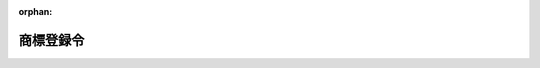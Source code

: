 .. _335CO0000000042_20240101_505CO0000000338:

:orphan:

==========
商標登録令
==========

.. raw:: html
    
    
    <main id="contentsLaw" class="active">
    <div id="innerDocument" class="active">
    
    
    
    
    <div style="margin-bottom: 12px;">
    <div id="lawTitleNo" style="font-size: 1.067rem; font-weight: bold;" class="_shokanBoxParent">昭和三十五年政令第四十二号<div class="_shokanBox"></div>
    <div class="_inyoBox" id="_inyo_"></div>
    </div>
    <div id="lawTitle" style="margin-left: 3rem; font-size: 1.5rem; font-weight: bold; line-height: 1.25em;" class="_shokanBoxParent">
    <span data-xpath="">商標登録令</span><div class="_shokanBox" id="_shokan_"><div class="_shokanBtnIcons"></div></div>
    <div class="_inyoBox" id="_inyo_"></div>
    </div>
    </div><section id="EnactStatement" class="active EnactStatement"><div class="_div_EnactStatement _shokanBoxParent" style="text-indent: 1em;">
    <span data-xpath="">内閣は、商標法（昭和三十四年法律第百二十七号）第七十一条第二項の規定に基づき、この政令を制定する。</span><div class="_shokanBox" id="_shokan_"><div class="_shokanBtnIcons"></div></div>
    <div class="_inyoBox" id="_inyo_"></div>
    </div></section><section id="TOC" class="active TOC"><div class="_div_TOCLabel _shokanBoxParent">
    <span data-xpath="">目次</span><div class="_shokanBox" id="_shokan_"><div class="_shokanBtnIcons"></div></div>
    <div class="_inyoBox" id="_inyo_"></div>
    </div>
    <div class="_div_TOCChapter _shokanBoxParent" style="margin-left: 1em;">
    <div class="TOCChapterTitle xpathTarget xpath：／Law［1］／LawBody［1］／TOC［1］／TOCChapter［1］／ChapterTitle［1］">第一章　総則<span data-xpath="">（第一条―第二条）</span>
    </div>
    <div class="_shokanBox"><div class="_inyoBox"></div></div>
    </div>
    <div class="_div_TOCChapter _shokanBoxParent" style="margin-left: 1em;">
    <div class="TOCChapterTitle xpathTarget xpath：／Law［1］／LawBody［1］／TOC［1］／TOCChapter［2］／ChapterTitle［1］">第二章　商標原簿及び閉鎖商標原簿<span data-xpath="">（第三条―第六条）</span>
    </div>
    <div class="_shokanBox"><div class="_inyoBox"></div></div>
    </div>
    <div class="_div_TOCChapter _shokanBoxParent" style="margin-left: 1em;">
    <div class="TOCChapterTitle xpathTarget xpath：／Law［1］／LawBody［1］／TOC［1］／TOCChapter［3］／ChapterTitle［1］">第三章　登録の手続<span data-xpath="">（第七条―第十条）</span>
    </div>
    <div class="_shokanBox"><div class="_inyoBox"></div></div>
    </div>
    <div class="_div_TOCSupplProvision _shokanBoxParent" style="margin-left: 1em;">
    <span data-xpath="">附則</span><div class="_shokanBox" id="_shokan_"><div class="_shokanBtnIcons"></div></div>
    <div class="_inyoBox" id="_inyo_"></div>
    </div></section><section id="MainProvision" class="active MainProvision"><section id="" class="active Chapter"><div style="margin-left: 3em; font-weight: bold;" class="ChapterTitle _div_ChapterTitle _shokanBoxParent">
    <div class="ChapterTitle">第一章　総則</div>
    <div class="_shokanBox" id="_shokan_"><div class="_shokanBtnIcons"></div></div>
    <div class="_inyoBox" id="_inyo_"></div>
    </div></section><section id="" class="active Article"><div style="margin-left: 1em; font-weight: bold;" class="_div_ArticleCaption _shokanBoxParent">
    <span data-xpath="">（登録事項）</span><div class="_shokanBox" id="_shokan_"><div class="_shokanBtnIcons"></div></div>
    <div class="_inyoBox" id="_inyo_"></div>
    </div>
    <div style="margin-left: 1em; text-indent: -1em;" id="" class="_div_ArticleTitle _shokanBoxParent">
    <span style="font-weight: bold;">第一条</span>　<span data-xpath="">商標に関する登録は、商標法第七十一条第一項各号（同法第六十八条の二十七第一項において読み替えて適用する場合を含む。）に掲げる事項及び同法附則第二十六条第一項（同法附則第二十三条において準用する場合を含む。）に規定する事項のほか、次に掲げる事項についてする。</span><div class="_shokanBox" id="_shokan_"><div class="_shokanBtnIcons"></div></div>
    <div class="_inyoBox" id="_inyo_"></div>
    </div>
    <div id="" style="margin-left: 2em; text-indent: -1em;" class="_div_ItemSentence _shokanBoxParent">
    <span style="font-weight: bold;">一</span>　<span data-xpath="">登録異議の申立てについての確定した決定</span><div class="_shokanBox" id="_shokan_"><div class="_shokanBtnIcons"></div></div>
    <div class="_inyoBox" id="_inyo_"></div>
    </div>
    <div id="" style="margin-left: 2em; text-indent: -1em;" class="_div_ItemSentence _shokanBoxParent">
    <span style="font-weight: bold;">二</span>　<span data-xpath="">商標法第四十六条第一項（同法第六十八条第四項において準用する場合を含む。）、第五十条第一項、第五十一条第一項、第五十二条の二第一項、第五十三条第一項、第五十三条の二（同法第六十八条第四項において準用する場合を含む。）若しくは附則第十四条第一項（同法附則第二十三条において準用する場合を含む。）又は商標法等の一部を改正する法律（平成八年法律第六十八号。以下「平成八年改正法」という。）附則第十七条第一項の審判の確定審決</span><div class="_shokanBox" id="_shokan_"><div class="_shokanBtnIcons"></div></div>
    <div class="_inyoBox" id="_inyo_"></div>
    </div>
    <div id="" style="margin-left: 2em; text-indent: -1em;" class="_div_ItemSentence _shokanBoxParent">
    <span style="font-weight: bold;">三</span>　<span data-xpath="">再審の確定した決定又は確定審決</span><div class="_shokanBox" id="_shokan_"><div class="_shokanBtnIcons"></div></div>
    <div class="_inyoBox" id="_inyo_"></div>
    </div>
    <div style="margin-left: 1em; text-indent: -1em;" class="_div_ParagraphSentence _shokanBoxParent">
    <span style="font-weight: bold;">２</span>　<span data-xpath="">商標法第六十八条の二十第二項に規定する国際登録に基づく商標権（以下「国際登録に基づく商標権」という。）に関する登録は、前項に規定する事項のほか、国際登録に基づく商標権に係る同法第六十八条の九第一項に規定する国際登録簿（以下「国際登録簿」という。）に登録された事項についてする。</span><div class="_shokanBox" id="_shokan_"><div class="_shokanBtnIcons"></div></div>
    <div class="_inyoBox" id="_inyo_"></div>
    </div></section><section id="" class="active Article"><div style="margin-left: 1em; font-weight: bold;" class="_div_ArticleCaption _shokanBoxParent">
    <span data-xpath="">（予告登録）</span><div class="_shokanBox" id="_shokan_"><div class="_shokanBtnIcons"></div></div>
    <div class="_inyoBox" id="_inyo_"></div>
    </div>
    <div style="margin-left: 1em; text-indent: -1em;" id="" class="_div_ArticleTitle _shokanBoxParent">
    <span style="font-weight: bold;">第一条の二</span>　<span data-xpath="">予告登録は、次に掲げる場合にするものとする。</span><div class="_shokanBox" id="_shokan_"><div class="_shokanBtnIcons"></div></div>
    <div class="_inyoBox" id="_inyo_"></div>
    </div>
    <div id="" style="margin-left: 2em; text-indent: -1em;" class="_div_ItemSentence _shokanBoxParent">
    <span style="font-weight: bold;">一</span>　<span data-xpath="">登録又は商標法第六十八条の二第一項に規定する国際登録（以下この号において「登録等」という。）の原因の無効又は取消しによる登録等の抹消又は回復の訴えが提起されたとき。</span><span data-xpath="">ただし、登録等の原因の無効又は取消しをもつて善意の第三者に対抗することができる場合に限る。</span><div class="_shokanBox" id="_shokan_"><div class="_shokanBtnIcons"></div></div>
    <div class="_inyoBox" id="_inyo_"></div>
    </div>
    <div id="" style="margin-left: 2em; text-indent: -1em;" class="_div_ItemSentence _shokanBoxParent">
    <span style="font-weight: bold;">二</span>　<span data-xpath="">登録異議の申立てがあつたとき。</span><div class="_shokanBox" id="_shokan_"><div class="_shokanBtnIcons"></div></div>
    <div class="_inyoBox" id="_inyo_"></div>
    </div>
    <div id="" style="margin-left: 2em; text-indent: -1em;" class="_div_ItemSentence _shokanBoxParent">
    <span style="font-weight: bold;">三</span>　<span data-xpath="">商標法第四十六条第一項（同法第六十八条第四項において準用する場合を含む。）、第五十条第一項、第五十一条第一項、第五十二条の二第一項、第五十三条第一項、第五十三条の二（同法第六十八条第四項において準用する場合を含む。）若しくは附則第十四条第一項（同法附則第二十三条において準用する場合を含む。）又は平成八年改正法附則第十七条第一項の審判の請求があつたとき。</span><div class="_shokanBox" id="_shokan_"><div class="_shokanBtnIcons"></div></div>
    <div class="_inyoBox" id="_inyo_"></div>
    </div>
    <div id="" style="margin-left: 2em; text-indent: -1em;" class="_div_ItemSentence _shokanBoxParent">
    <span style="font-weight: bold;">四</span>　<span data-xpath="">再審の請求があつたとき。</span><div class="_shokanBox" id="_shokan_"><div class="_shokanBtnIcons"></div></div>
    <div class="_inyoBox" id="_inyo_"></div>
    </div></section><section id="" class="active Article"><div style="margin-left: 1em; font-weight: bold;" class="_div_ArticleCaption _shokanBoxParent">
    <span data-xpath="">（特許登録令の準用）</span><div class="_shokanBox" id="_shokan_"><div class="_shokanBtnIcons"></div></div>
    <div class="_inyoBox" id="_inyo_"></div>
    </div>
    <div style="margin-left: 1em; text-indent: -1em;" id="" class="_div_ArticleTitle _shokanBoxParent">
    <span style="font-weight: bold;">第二条</span>　<span data-xpath="">特許登録令（昭和三十五年政令第三十九号）第二条（第三号を除く。）、第四条（第二号を除く。）及び第五条から第八条の二まで（仮登録等）の規定は、商標に関する登録に準用する。</span><span data-xpath="">この場合において、同令第二条第二号中「若しくは専用実施権」とあるのは「、専用使用権若しくは通常使用権」と、同令第四条第三号中「第四十一条第一項」とあるのは「商標登録令第十条において準用する特許登録令第四十一条第一項」と、「及び仮専用実施権に係る特許出願に係る特許を受ける権利を有する者の表示の更正を除く」とあるのは「を除く」と、同令第五条第一号中「特許権」とあるのは「商標権及び防護標章登録に基づく権利」と、同条第二号中「、仮専用実施権に係る特許出願に係る特許を受ける権利を有する者の表示の更正及び第四十一条第一項」とあるのは「及び商標登録令第十条において準用する特許登録令第四十一条第一項」と読み替えるものとする。</span><div class="_shokanBox" id="_shokan_"><div class="_shokanBtnIcons"></div></div>
    <div class="_inyoBox" id="_inyo_"></div>
    </div></section><section id="" class="active Chapter"><div style="margin-left: 3em; font-weight: bold;" class="ChapterTitle followingChapter _div_ChapterTitle _shokanBoxParent">
    <div class="ChapterTitle">第二章　商標原簿及び閉鎖商標原簿</div>
    <div class="_shokanBox" id="_shokan_"><div class="_shokanBtnIcons"></div></div>
    <div class="_inyoBox" id="_inyo_"></div>
    </div></section><section id="" class="active Article"><div style="margin-left: 1em; font-weight: bold;" class="_div_ArticleCaption _shokanBoxParent">
    <span data-xpath="">（商標原簿の範囲）</span><div class="_shokanBox" id="_shokan_"><div class="_shokanBtnIcons"></div></div>
    <div class="_inyoBox" id="_inyo_"></div>
    </div>
    <div style="margin-left: 1em; text-indent: -1em;" id="" class="_div_ArticleTitle _shokanBoxParent">
    <span style="font-weight: bold;">第三条</span>　<span data-xpath="">商標原簿は、商標登録原簿、商標関係拒絶審決再審請求原簿及び商標信託原簿とする。</span><div class="_shokanBox" id="_shokan_"><div class="_shokanBtnIcons"></div></div>
    <div class="_inyoBox" id="_inyo_"></div>
    </div>
    <div style="margin-left: 1em; text-indent: -1em;" class="_div_ParagraphSentence _shokanBoxParent">
    <span style="font-weight: bold;">２</span>　<span data-xpath="">商標権（国際登録に基づく商標権を除く。）について、次の各号に掲げる場合に応じ、当該各号に定めるものは、次条第一項の規定の適用を除き、商標登録原簿の一部とみなす。</span><div class="_shokanBox" id="_shokan_"><div class="_shokanBtnIcons"></div></div>
    <div class="_inyoBox" id="_inyo_"></div>
    </div>
    <div id="" style="margin-left: 2em; text-indent: -1em;" class="_div_ItemSentence _shokanBoxParent">
    <span style="font-weight: bold;">一</span>　<span data-xpath="">商標法第五条第三項の規定により商標登録を受けた場合</span>　<span data-xpath="">同項に規定する標準文字により現した商標</span><div class="_shokanBox" id="_shokan_"><div class="_shokanBtnIcons"></div></div>
    <div class="_inyoBox" id="_inyo_"></div>
    </div>
    <div id="" style="margin-left: 2em; text-indent: -1em;" class="_div_ItemSentence _shokanBoxParent">
    <span style="font-weight: bold;">二</span>　<span data-xpath="">商標法第五条第四項の規定により商標登録を受けた場合</span>　<span data-xpath="">願書に記載した商標並びに同項の記載及び物件</span><div class="_shokanBox" id="_shokan_"><div class="_shokanBtnIcons"></div></div>
    <div class="_inyoBox" id="_inyo_"></div>
    </div>
    <div id="" style="margin-left: 2em; text-indent: -1em;" class="_div_ItemSentence _shokanBoxParent">
    <span style="font-weight: bold;">三</span>　<span data-xpath="">工業所有権に関する手続等の特例に関する法律（平成二年法律第三十号。以下この条において「特例法」という。）の規定により商標登録を受けた商標が特例法第三条第二項に規定するファイルに記録されている場合（商標法第五条第四項の記載が記録されている場合を含む。）</span>　<span data-xpath="">当該ファイルの記録</span><div class="_shokanBox" id="_shokan_"><div class="_shokanBtnIcons"></div></div>
    <div class="_inyoBox" id="_inyo_"></div>
    </div>
    <div id="" style="margin-left: 2em; text-indent: -1em;" class="_div_ItemSentence _shokanBoxParent">
    <span style="font-weight: bold;">四</span>　<span data-xpath="">前三号に掲げる場合以外の場合</span>　<span data-xpath="">願書に記載した商標</span><div class="_shokanBox" id="_shokan_"><div class="_shokanBtnIcons"></div></div>
    <div class="_inyoBox" id="_inyo_"></div>
    </div>
    <div style="margin-left: 1em; text-indent: -1em;" class="_div_ParagraphSentence _shokanBoxParent">
    <span style="font-weight: bold;">３</span>　<span data-xpath="">国際登録に基づく商標権について、商標法第五条第四項の規定により同項の物件を願書に添付して商標登録を受けた場合には、同項の物件は、次条第一項の規定の適用を除き、商標登録原簿の一部とみなす。</span><div class="_shokanBox" id="_shokan_"><div class="_shokanBtnIcons"></div></div>
    <div class="_inyoBox" id="_inyo_"></div>
    </div>
    <div style="margin-left: 1em; text-indent: -1em;" class="_div_ParagraphSentence _shokanBoxParent">
    <span style="font-weight: bold;">４</span>　<span data-xpath="">登録異議の申立てについての決定、審判の審決又は再審の決定若しくは審決の原本により、第一条第一項各号に掲げる事項について、商標登録原簿又は商標関係拒絶審決再審請求原簿にその決定又は審決の要旨の登録をしたときは、その原本（特例法の規定により決定又は審決の内容が特例法第三条第二項に規定するファイルに記録されている場合にあつては、当該ファイルの記録）は、次条第一項の規定の適用を除き、商標登録原簿又は商標関係拒絶審決再審請求原簿の一部とみなす。</span><div class="_shokanBox" id="_shokan_"><div class="_shokanBtnIcons"></div></div>
    <div class="_inyoBox" id="_inyo_"></div>
    </div></section><section id="" class="active Article"><div style="margin-left: 1em; font-weight: bold;" class="_div_ArticleCaption _shokanBoxParent">
    <span data-xpath="">（商標原簿の調製等）</span><div class="_shokanBox" id="_shokan_"><div class="_shokanBtnIcons"></div></div>
    <div class="_inyoBox" id="_inyo_"></div>
    </div>
    <div style="margin-left: 1em; text-indent: -1em;" id="" class="_div_ArticleTitle _shokanBoxParent">
    <span style="font-weight: bold;">第四条</span>　<span data-xpath="">商標登録原簿は、磁気テープをもつて調製し、その調製の方法は、経済産業省令で定める。</span><div class="_shokanBox" id="_shokan_"><div class="_shokanBtnIcons"></div></div>
    <div class="_inyoBox" id="_inyo_"></div>
    </div>
    <div style="margin-left: 1em; text-indent: -1em;" class="_div_ParagraphSentence _shokanBoxParent">
    <span style="font-weight: bold;">２</span>　<span data-xpath="">商標関係拒絶審決再審請求原簿及び商標信託原簿は、帳簿をもつて調製し、その様式及び記載の方法は、経済産業省令で定める。</span><div class="_shokanBox" id="_shokan_"><div class="_shokanBtnIcons"></div></div>
    <div class="_inyoBox" id="_inyo_"></div>
    </div>
    <div style="margin-left: 1em; text-indent: -1em;" class="_div_ParagraphSentence _shokanBoxParent">
    <span style="font-weight: bold;">３</span>　<span data-xpath="">商標原簿の附属書類の種類は、経済産業省令で定める。</span><div class="_shokanBox" id="_shokan_"><div class="_shokanBtnIcons"></div></div>
    <div class="_inyoBox" id="_inyo_"></div>
    </div></section><section id="" class="active Article"><div style="margin-left: 1em; font-weight: bold;" class="_div_ArticleCaption _shokanBoxParent">
    <span data-xpath="">（閉鎖商標原簿）</span><div class="_shokanBox" id="_shokan_"><div class="_shokanBtnIcons"></div></div>
    <div class="_inyoBox" id="_inyo_"></div>
    </div>
    <div style="margin-left: 1em; text-indent: -1em;" id="" class="_div_ArticleTitle _shokanBoxParent">
    <span style="font-weight: bold;">第五条</span>　<span data-xpath="">特許庁長官は、商標権の消滅の登録をしたとき、又は国際登録に基づく商標権に係る商標法第六十八条の二第一項に規定する国際登録が消滅したときは、経済産業省令で定めるところにより、商標登録原簿における当該商標権に関する登録を閉鎖商標原簿に移さなければならない。</span><div class="_shokanBox" id="_shokan_"><div class="_shokanBtnIcons"></div></div>
    <div class="_inyoBox" id="_inyo_"></div>
    </div></section><section id="" class="active Article"><div style="margin-left: 1em; font-weight: bold;" class="_div_ArticleCaption _shokanBoxParent">
    <span data-xpath="">（特許登録令の準用）</span><div class="_shokanBox" id="_shokan_"><div class="_shokanBtnIcons"></div></div>
    <div class="_inyoBox" id="_inyo_"></div>
    </div>
    <div style="margin-left: 1em; text-indent: -1em;" id="" class="_div_ArticleTitle _shokanBoxParent">
    <span style="font-weight: bold;">第六条</span>　<span data-xpath="">特許登録令第十一条（滅失）の規定は、商標原簿に準用する。</span><div class="_shokanBox" id="_shokan_"><div class="_shokanBtnIcons"></div></div>
    <div class="_inyoBox" id="_inyo_"></div>
    </div></section><section id="" class="active Chapter"><div style="margin-left: 3em; font-weight: bold;" class="ChapterTitle followingChapter _div_ChapterTitle _shokanBoxParent">
    <div class="ChapterTitle">第三章　登録の手続</div>
    <div class="_shokanBox" id="_shokan_"><div class="_shokanBtnIcons"></div></div>
    <div class="_inyoBox" id="_inyo_"></div>
    </div></section><section id="" class="active Article"><div style="margin-left: 1em; font-weight: bold;" class="_div_ArticleCaption _shokanBoxParent">
    <span data-xpath="">（職権による登録）</span><div class="_shokanBox" id="_shokan_"><div class="_shokanBtnIcons"></div></div>
    <div class="_inyoBox" id="_inyo_"></div>
    </div>
    <div style="margin-left: 1em; text-indent: -1em;" id="" class="_div_ArticleTitle _shokanBoxParent">
    <span style="font-weight: bold;">第七条</span>　<span data-xpath="">次に掲げる事項の登録は、特許庁長官が職権でしなければならない。</span><div class="_shokanBox" id="_shokan_"><div class="_shokanBtnIcons"></div></div>
    <div class="_inyoBox" id="_inyo_"></div>
    </div>
    <div id="" style="margin-left: 2em; text-indent: -1em;" class="_div_ItemSentence _shokanBoxParent">
    <span style="font-weight: bold;">一</span>　<span data-xpath="">商標権の設定、存続期間の更新、変更、消滅（放棄によるものを除く。）若しくは回復又は書き換えられた後の指定商品並びにその商品及び役務の区分</span><div class="_shokanBox" id="_shokan_"><div class="_shokanBtnIcons"></div></div>
    <div class="_inyoBox" id="_inyo_"></div>
    </div>
    <div id="" style="margin-left: 2em; text-indent: -1em;" class="_div_ItemSentence _shokanBoxParent">
    <span style="font-weight: bold;">二</span>　<span data-xpath="">防護標章登録に基づく権利の設定、存続期間の更新、消滅（放棄によるものを除く。）若しくは回復又は書き換えられた後の指定商品並びにその商品及び役務の区分</span><div class="_shokanBox" id="_shokan_"><div class="_shokanBtnIcons"></div></div>
    <div class="_inyoBox" id="_inyo_"></div>
    </div>
    <div id="" style="margin-left: 2em; text-indent: -1em;" class="_div_ItemSentence _shokanBoxParent">
    <span style="font-weight: bold;">三</span>　<span data-xpath="">混同による専用使用権、通常使用権又は質権の消滅</span><div class="_shokanBox" id="_shokan_"><div class="_shokanBtnIcons"></div></div>
    <div class="_inyoBox" id="_inyo_"></div>
    </div>
    <div id="" style="margin-left: 2em; text-indent: -1em;" class="_div_ItemSentence _shokanBoxParent">
    <span style="font-weight: bold;">四</span>　<span data-xpath="">登録異議の申立てについての確定した決定</span><div class="_shokanBox" id="_shokan_"><div class="_shokanBtnIcons"></div></div>
    <div class="_inyoBox" id="_inyo_"></div>
    </div>
    <div id="" style="margin-left: 2em; text-indent: -1em;" class="_div_ItemSentence _shokanBoxParent">
    <span style="font-weight: bold;">五</span>　<span data-xpath="">商標法第四十六条第一項（同法第六十八条第四項において準用する場合を含む。）、第五十条第一項、第五十一条第一項、第五十二条の二第一項、第五十三条第一項、第五十三条の二（同法第六十八条第四項において準用する場合を含む。）若しくは附則第十四条第一項（同法附則第二十三条において準用する場合を含む。）又は平成八年改正法附則第十七条第一項の審判の確定審決</span><div class="_shokanBox" id="_shokan_"><div class="_shokanBtnIcons"></div></div>
    <div class="_inyoBox" id="_inyo_"></div>
    </div>
    <div id="" style="margin-left: 2em; text-indent: -1em;" class="_div_ItemSentence _shokanBoxParent">
    <span style="font-weight: bold;">六</span>　<span data-xpath="">再審の確定した決定又は確定審決</span><div class="_shokanBox" id="_shokan_"><div class="_shokanBtnIcons"></div></div>
    <div class="_inyoBox" id="_inyo_"></div>
    </div>
    <div id="" style="margin-left: 2em; text-indent: -1em;" class="_div_ItemSentence _shokanBoxParent">
    <span style="font-weight: bold;">七</span>　<span data-xpath="">国際登録に基づく商標権に係る国際登録簿に登録された事項</span><div class="_shokanBox" id="_shokan_"><div class="_shokanBtnIcons"></div></div>
    <div class="_inyoBox" id="_inyo_"></div>
    </div></section><section id="" class="active Article"><div style="margin-left: 1em; font-weight: bold;" class="_div_ArticleCaption _shokanBoxParent">
    <span data-xpath="">（登録の申請）</span><div class="_shokanBox" id="_shokan_"><div class="_shokanBtnIcons"></div></div>
    <div class="_inyoBox" id="_inyo_"></div>
    </div>
    <div style="margin-left: 1em; text-indent: -1em;" id="" class="_div_ArticleTitle _shokanBoxParent">
    <span style="font-weight: bold;">第八条</span>　<span data-xpath="">商標権の移転の登録は、申請書に商標法条約第十一条（１）（ｂ）に掲げる書面であつて経済産業省令で定めるものを添付したときは、登録権利者又は登録義務者だけで申請することができる。</span><div class="_shokanBox" id="_shokan_"><div class="_shokanBtnIcons"></div></div>
    <div class="_inyoBox" id="_inyo_"></div>
    </div></section><section id="" class="active Article"><div style="margin-left: 1em; text-indent: -1em;" id="" class="_div_ArticleTitle _shokanBoxParent">
    <span style="font-weight: bold;">第九条</span>　<span data-xpath="">商標法第二十四条第一項の規定による商標権の分割の登録は、登録名義人だけで申請することができる。</span><div class="_shokanBox" id="_shokan_"><div class="_shokanBtnIcons"></div></div>
    <div class="_inyoBox" id="_inyo_"></div>
    </div></section><section id="" class="active Article"><div style="margin-left: 1em; font-weight: bold;" class="_div_ArticleCaption _shokanBoxParent">
    <span data-xpath="">（通常使用権の設定等の登録の申請）</span><div class="_shokanBox" id="_shokan_"><div class="_shokanBtnIcons"></div></div>
    <div class="_inyoBox" id="_inyo_"></div>
    </div>
    <div style="margin-left: 1em; text-indent: -1em;" id="" class="_div_ArticleTitle _shokanBoxParent">
    <span style="font-weight: bold;">第九条の二</span>　<span data-xpath="">通常使用権の設定の登録を申請するときは、申請書に設定すべき通常使用権の範囲を記載しなければならない。</span><div class="_shokanBox" id="_shokan_"><div class="_shokanBtnIcons"></div></div>
    <div class="_inyoBox" id="_inyo_"></div>
    </div>
    <div style="margin-left: 1em; text-indent: -1em;" class="_div_ParagraphSentence _shokanBoxParent">
    <span style="font-weight: bold;">２</span>　<span data-xpath="">通常使用権の保存又は移転の登録を申請するときは、申請書に保存又は移転すべき通常使用権の範囲を記載しなければならない。</span><div class="_shokanBox" id="_shokan_"><div class="_shokanBtnIcons"></div></div>
    <div class="_inyoBox" id="_inyo_"></div>
    </div></section><section id="" class="active Article"><div style="margin-left: 1em; font-weight: bold;" class="_div_ArticleCaption _shokanBoxParent">
    <span data-xpath="">（予告登録の嘱託）</span><div class="_shokanBox" id="_shokan_"><div class="_shokanBtnIcons"></div></div>
    <div class="_inyoBox" id="_inyo_"></div>
    </div>
    <div style="margin-left: 1em; text-indent: -1em;" id="" class="_div_ArticleTitle _shokanBoxParent">
    <span style="font-weight: bold;">第九条の三</span>　<span data-xpath="">裁判所書記官は、第一条の二第一号に掲げる訴えの提起があつたときは、職権で、遅滞なく、嘱託書に訴状の謄本又は抄本を添付して、予告登録を特許庁に嘱託するものとする。</span><div class="_shokanBox" id="_shokan_"><div class="_shokanBtnIcons"></div></div>
    <div class="_inyoBox" id="_inyo_"></div>
    </div></section><section id="" class="active Article"><div style="margin-left: 1em; font-weight: bold;" class="_div_ArticleCaption _shokanBoxParent">
    <span data-xpath="">（職権による予告登録）</span><div class="_shokanBox" id="_shokan_"><div class="_shokanBtnIcons"></div></div>
    <div class="_inyoBox" id="_inyo_"></div>
    </div>
    <div style="margin-left: 1em; text-indent: -1em;" id="" class="_div_ArticleTitle _shokanBoxParent">
    <span style="font-weight: bold;">第九条の四</span>　<span data-xpath="">特許庁長官は、登録異議の申立てがあつたとき、又は第一条の二第三号若しくは第四号に掲げる請求があつたときは、職権で予告登録をしなければならない。</span><div class="_shokanBox" id="_shokan_"><div class="_shokanBtnIcons"></div></div>
    <div class="_inyoBox" id="_inyo_"></div>
    </div></section><section id="" class="active Article"><div style="margin-left: 1em; font-weight: bold;" class="_div_ArticleCaption _shokanBoxParent">
    <span data-xpath="">（更正）</span><div class="_shokanBox" id="_shokan_"><div class="_shokanBtnIcons"></div></div>
    <div class="_inyoBox" id="_inyo_"></div>
    </div>
    <div style="margin-left: 1em; text-indent: -1em;" id="" class="_div_ArticleTitle _shokanBoxParent">
    <span style="font-weight: bold;">第九条の五</span>　<span data-xpath="">特許庁長官は、第一条第二項の規定により登録すべき事項（同条第一項に規定する事項を除く。以下この条において「国際登録事項」という。）の登録を完了した後、その登録の基礎とした商標法第六十八条の二第一項に規定する国際登録について同条第五項に規定する国際事務局から国際登録簿に登録された事項に係る更正の通報で経済産業省令で定めるものがあつたときは、遅滞なく、当該国際登録事項を更正しなければならない。</span><div class="_shokanBox" id="_shokan_"><div class="_shokanBtnIcons"></div></div>
    <div class="_inyoBox" id="_inyo_"></div>
    </div></section><section id="" class="active Article"><div style="margin-left: 1em; font-weight: bold;" class="_div_ArticleCaption _shokanBoxParent">
    <span data-xpath="">（予告登録の抹消）</span><div class="_shokanBox" id="_shokan_"><div class="_shokanBtnIcons"></div></div>
    <div class="_inyoBox" id="_inyo_"></div>
    </div>
    <div style="margin-left: 1em; text-indent: -1em;" id="" class="_div_ArticleTitle _shokanBoxParent">
    <span style="font-weight: bold;">第九条の六</span>　<span data-xpath="">第一審裁判所の裁判所書記官は、第一条の二第一号に掲げる訴えを却下した裁判若しくはこれを提起した者に対して敗訴を言い渡した裁判が確定したとき、訴えの取下げがあつたとき、請求の放棄があつたとき、又は請求の目的について和解があつたときは、職権で、遅滞なく、嘱託書に裁判の謄本若しくは抄本又は訴えの取下げ、請求の放棄若しくは和解を証明する書面を添付して、予告登録の抹消を特許庁に嘱託するものとする。</span><div class="_shokanBox" id="_shokan_"><div class="_shokanBtnIcons"></div></div>
    <div class="_inyoBox" id="_inyo_"></div>
    </div>
    <div style="margin-left: 1em; text-indent: -1em;" class="_div_ParagraphSentence _shokanBoxParent">
    <span style="font-weight: bold;">２</span>　<span data-xpath="">特許庁長官は、登録異議の申立て又は第一条の二第三号若しくは第四号に掲げる請求について、登録異議申立書若しくは請求書を却下した決定が確定したとき、申立て若しくは請求を却下し、若しくは商標登録を維持すべき旨の決定若しくは請求を理由がないとした審決が確定したとき、又は申立て若しくは請求の取下げがあつたときは、職権で予告登録の抹消をしなければならない。</span><div class="_shokanBox" id="_shokan_"><div class="_shokanBtnIcons"></div></div>
    <div class="_inyoBox" id="_inyo_"></div>
    </div></section><section id="" class="active Article"><div style="margin-left: 1em; font-weight: bold;" class="_div_ArticleCaption _shokanBoxParent">
    <span data-xpath="">（特許登録令の準用）</span><div class="_shokanBox" id="_shokan_"><div class="_shokanBtnIcons"></div></div>
    <div class="_inyoBox" id="_inyo_"></div>
    </div>
    <div style="margin-left: 1em; text-indent: -1em;" id="" class="_div_ArticleTitle _shokanBoxParent">
    <span style="font-weight: bold;">第十条</span>　<span data-xpath="">特許登録令第十五条、第十八条から第二十一条まで、第二十三条、第二十四条、第二十七条から第三十六条まで、第三十七条第一項及び第二項、第三十八条（第一項第六号を除く。）、第三十九条から第四十二条まで、第四十三条第一項及び第二項、第四十六条から第五十三条まで、第五十五条から第五十五条の三まで、第五十五条の四（第二項を除く。）並びに第五十五条の五から第六十九条まで（登録の手続）の規定は、商標に関する登録の手続に準用する。</span><span data-xpath="">この場合において、同令第二十三条第二項中「特許法第十五条」とあるのは「商標法第七十七条第二項において準用する特許法第十五条」と、同令第二十七条中「一　特許番号（登録の目的が仮専用実施権に関するときは、当該仮専用実施権の登録の申請に係る特許出願の表示）」とあるのは「一　商標登録の登録番号又は商標法第六十八条の二第一項に規定する国際登録の番号」と、「六　登録の目的」とあるのは「／六　登録の目的／七　商標法第二十四条第一項の規定による商標権の分割の登録を申請するときは、その分割に係る指定商品又は指定役務並びに商品及び役務の区分／八　商標法第二十四条の二第一項の規定による移転の登録を申請するときは、その移転に係る指定商品又は指定役務並びに商品及び役務の区分／」と、同令第三十条第二号中「若しくは世界貿易機関の加盟国」とあるのは「、世界貿易機関の加盟国若しくは商標法条約の締約国」と、同号イ中「同盟国又は加盟国」とあるのは「同盟国、加盟国又は締約国」と、同令第三十三条第二項中「特許法第七十三条第二項（同法第七十七条第五項において準用する場合を含む。）」とあるのは「商標法第三十五条において準用する特許法第七十三条第二項（商標法第三十条第四項において準用する特許法第七十七条第五項において準用する場合を含む。）」と、同令第三十七条第二項中「特許権の設定の登録は、特許法第百七条第一項の規定による第一年から第三年までの各年分の特許料」とあるのは「商標権（商標法第六十八条の二十に規定する国際登録に基づく商標権（以下「国際登録に基づく商標権」という。）及び同法第六十八条の三十五の規定により設定の登録をすべき商標権を除く。）又は防護標章登録に基づく権利の設定の登録又は存続期間を更新した旨の登録は、同法第四十条第一項若しくは第二項、第四十一条の二第一項若しくは第七項又は第六十五条の七第一項若しくは第二項の規定による登録料」と、同令第三十八条第一項第三号中「特許番号（登録の目的が仮専用実施権に関するときは、当該仮専用実施権の登録の申請に係る特許出願の表示）」とあるのは「商標登録の登録番号若しくは商標法第六十八条の二第一項に規定する国際登録の番号」と、同条第三項中「第一項各号」とあるのは「第一項各号（第六号を除く。）」と、同令第四十六条第一項第三号中「特許法第九十五条」とあるのは「商標法第三十四条第一項」と、同令第五十五条の四第一項中「又はこれを目的とする質権」とあるのは「若しくは通常使用権又はこれらの権利を目的とする質権」と、同令第六十二条第一項中「特許権その他特許に関する権利の移転の登録」とあるのは「商標権その他商標に関する権利（国際登録に基づく商標権を除く。）の移転の登録又は国際登録に基づく商標権に係る商標信託原簿の登録」と、同令第六十七条及び第六十九条中「特許登録原簿又は特許仮実施権原簿」とあるのは「商標登録原簿」と読み替えるものとする。</span><div class="_shokanBox" id="_shokan_"><div class="_shokanBtnIcons"></div></div>
    <div class="_inyoBox" id="_inyo_"></div>
    </div></section></section><section id="" class="active SupplProvision"><div class="_div_SupplProvisionLabel SupplProvisionLabel _shokanBoxParent" style="margin-bottom: 10px; margin-left: 3em; font-weight: bold;">
    <span data-xpath="">附　則</span><div class="_shokanBox" id="_shokan_"><div class="_shokanBtnIcons"></div></div>
    <div class="_inyoBox" id="_inyo_"></div>
    </div>
    <section class="active Paragraph"><div style="margin-left: 1em; text-indent: -1em;" class="_div_ParagraphSentence _shokanBoxParent">
    <span style="font-weight: bold;">１</span>　<span data-xpath="">この政令は、商標法の施行の日（昭和三十五年四月一日）から施行する。</span><div class="_shokanBox" id="_shokan_"><div class="_shokanBtnIcons"></div></div>
    <div class="_inyoBox" id="_inyo_"></div>
    </div></section><section class="active Paragraph"><div style="margin-left: 1em; text-indent: -1em;" class="_div_ParagraphSentence _shokanBoxParent">
    <span style="font-weight: bold;">２</span>　<span data-xpath="">商標に関する審判其の他の手続の費用及び登録に関する件（大正十年勅令第四百六十四号。以下「旧令」という。）による商標原簿又は商標信託原簿は、それぞれこの政令による商標登録原簿又は商標信託原簿とみなす。</span><div class="_shokanBox" id="_shokan_"><div class="_shokanBtnIcons"></div></div>
    <div class="_inyoBox" id="_inyo_"></div>
    </div></section></section><section id="" class="active SupplProvision"><div class="_div_SupplProvisionLabel SupplProvisionLabel _shokanBoxParent" style="margin-bottom: 10px; margin-left: 3em; font-weight: bold;">
    <span data-xpath="">附　則</span>　（昭和三七年九月二九日政令第三九一号）<div class="_shokanBox" id="_shokan_"><div class="_shokanBtnIcons"></div></div>
    <div class="_inyoBox" id="_inyo_"></div>
    </div>
    <section class="active Paragraph"><div style="margin-left: 1em; text-indent: -1em;" class="_div_ParagraphSentence _shokanBoxParent">
    <span style="font-weight: bold;">１</span>　<span data-xpath="">この政令は、行政不服審査法（昭和三十七年法律第百六十号）の施行の日（昭和三十七年十月一日）から施行する。</span><div class="_shokanBox" id="_shokan_"><div class="_shokanBtnIcons"></div></div>
    <div class="_inyoBox" id="_inyo_"></div>
    </div></section><section class="active Paragraph"><div style="margin-left: 1em; text-indent: -1em;" class="_div_ParagraphSentence _shokanBoxParent">
    <span style="font-weight: bold;">２</span>　<span data-xpath="">この政令による改正後の規定は、この政令の施行前にされた行政庁の処分その他この政令の施行前に生じた事項についても適用する。</span><span data-xpath="">ただし、この政令による改正前の規定によつて生じた効力を妨げない。</span><div class="_shokanBox" id="_shokan_"><div class="_shokanBtnIcons"></div></div>
    <div class="_inyoBox" id="_inyo_"></div>
    </div></section><section class="active Paragraph"><div style="margin-left: 1em; text-indent: -1em;" class="_div_ParagraphSentence _shokanBoxParent">
    <span style="font-weight: bold;">３</span>　<span data-xpath="">この政令の施行前に提起された訴願、審査の請求、異議の申立てその他の不服申立て（以下「訴願等」という。）については、この政令の施行後も、なお従前の例による。</span><span data-xpath="">この政令の施行前にされた訴願等の裁決、決定その他の処分（以下「裁決等」という。）又はこの政令の施行前に提起された訴願等につきこの政令の施行後にされる裁決等にさらに不服がある場合の訴願等についても、同様とする。</span><div class="_shokanBox" id="_shokan_"><div class="_shokanBtnIcons"></div></div>
    <div class="_inyoBox" id="_inyo_"></div>
    </div></section><section class="active Paragraph"><div style="margin-left: 1em; text-indent: -1em;" class="_div_ParagraphSentence _shokanBoxParent">
    <span style="font-weight: bold;">４</span>　<span data-xpath="">前項に規定する訴願等で、この政令の施行後は行政不服審査法による不服申立てをすることができることとなる処分に係るものは、この政令による改正後の規定の適用については、同法による不服申立てとみなす。</span><div class="_shokanBox" id="_shokan_"><div class="_shokanBtnIcons"></div></div>
    <div class="_inyoBox" id="_inyo_"></div>
    </div></section></section><section id="" class="active SupplProvision"><div class="_div_SupplProvisionLabel SupplProvisionLabel _shokanBoxParent" style="margin-bottom: 10px; margin-left: 3em; font-weight: bold;">
    <span data-xpath="">附　則</span>　（昭和三九年一〇月一日政令第三二四号）<div class="_shokanBox" id="_shokan_"><div class="_shokanBtnIcons"></div></div>
    <div class="_inyoBox" id="_inyo_"></div>
    </div>
    <section class="active Paragraph"><div style="margin-left: 1em; text-indent: -1em;" class="_div_ParagraphSentence _shokanBoxParent">
    <span style="font-weight: bold;">１</span>　<span data-xpath="">この政令は、特許法等の一部を改正する法律（昭和三十九年法律第百四十八号）の施行の日（昭和四十年一月一日）から施行する。</span><div class="_shokanBox" id="_shokan_"><div class="_shokanBtnIcons"></div></div>
    <div class="_inyoBox" id="_inyo_"></div>
    </div></section><section class="active Paragraph"><div style="margin-left: 1em; text-indent: -1em;" class="_div_ParagraphSentence _shokanBoxParent">
    <span style="font-weight: bold;">２</span>　<span data-xpath="">第一条の規定による改正前の特許登録令による特許登録原簿、第二条の規定による改正前の実用新案登録令による実用新案登録原簿、第三条の規定による改正前の意匠登録令による意匠登録原簿及び第四条の規定による改正前の商標登録令による商標登録原簿の様式及び記載の方法、その登録の新登録用紙への移記、その登録用紙の閉鎖並びにその閉鎖した登録用紙の閉鎖特許原簿、閉鎖実用新案原簿、閉鎖意匠原簿及び閉鎖商標原簿へのつづり込みについては、当該特許登録原簿、実用新案登録原簿、意匠登録原簿又は商標登録原簿がそれぞれ第一条の規定による改正後の特許登録令による特許登録原簿、第二条の規定による改正後の実用新案登録令による実用新案登録原簿、第三条の規定による改正後の意匠登録令による意匠登録原簿又は第四条の規定による改正後の商標登録令による商標登録原簿に改製されるまでの間は、なお従前の例による。</span><div class="_shokanBox" id="_shokan_"><div class="_shokanBtnIcons"></div></div>
    <div class="_inyoBox" id="_inyo_"></div>
    </div></section><section class="active Paragraph"><div style="margin-left: 1em; text-indent: -1em;" class="_div_ParagraphSentence _shokanBoxParent">
    <span style="font-weight: bold;">３</span>　<span data-xpath="">前項の規定による改製に関し必要な事項その他この政令の施行に伴い必要な経過措置は、通商産業省令で定める。</span><div class="_shokanBox" id="_shokan_"><div class="_shokanBtnIcons"></div></div>
    <div class="_inyoBox" id="_inyo_"></div>
    </div></section></section><section id="" class="active SupplProvision"><div class="_div_SupplProvisionLabel SupplProvisionLabel _shokanBoxParent" style="margin-bottom: 10px; margin-left: 3em; font-weight: bold;">
    <span data-xpath="">附　則</span>　（昭和四〇年七月一九日政令第二五五号）<div class="_shokanBox" id="_shokan_"><div class="_shokanBtnIcons"></div></div>
    <div class="_inyoBox" id="_inyo_"></div>
    </div>
    <section class="active Paragraph"><div style="text-indent: 1em;" class="_div_ParagraphSentence _shokanBoxParent">
    <span data-xpath="">この政令は、千九百年十二月十四日にブラッセルで、千九百十一年六月二日にワシントンで、千九百二十五年十一月六日にヘーグで、千九百三十四年六月二日にロンドンで、及び千九百五十八年十月三十一日にリスボンで改正された工業所有権の保護に関する千八百八十三年三月二十日のパリ条約への加入の効力発生の日から施行する。</span><div class="_shokanBox" id="_shokan_"><div class="_shokanBtnIcons"></div></div>
    <div class="_inyoBox" id="_inyo_"></div>
    </div></section></section><section id="" class="active SupplProvision"><div class="_div_SupplProvisionLabel SupplProvisionLabel _shokanBoxParent" style="margin-bottom: 10px; margin-left: 3em; font-weight: bold;">
    <span data-xpath="">附　則</span>　（昭和五〇年九月二三日政令第二七五号）　抄<div class="_shokanBox" id="_shokan_"><div class="_shokanBtnIcons"></div></div>
    <div class="_inyoBox" id="_inyo_"></div>
    </div>
    <section class="active Paragraph"><div style="text-indent: 1em;" class="_div_ParagraphSentence _shokanBoxParent">
    <span data-xpath="">この政令は、昭和五十一年一月一日から施行する。</span><div class="_shokanBox" id="_shokan_"><div class="_shokanBtnIcons"></div></div>
    <div class="_inyoBox" id="_inyo_"></div>
    </div></section></section><section id="" class="active SupplProvision"><div class="_div_SupplProvisionLabel SupplProvisionLabel _shokanBoxParent" style="margin-bottom: 10px; margin-left: 3em; font-weight: bold;">
    <span data-xpath="">附　則</span>　（昭和五四年一二月二一日政令第二九九号）　抄<div class="_shokanBox" id="_shokan_"><div class="_shokanBtnIcons"></div></div>
    <div class="_inyoBox" id="_inyo_"></div>
    </div>
    <section class="active Paragraph"><div id="" style="margin-left: 1em; font-weight: bold;" class="_div_ParagraphCaption _shokanBoxParent">
    <span data-xpath="">（施行期日）</span><div class="_shokanBox"></div>
    <div class="_inyoBox"></div>
    </div>
    <div style="margin-left: 1em; text-indent: -1em;" class="_div_ParagraphSentence _shokanBoxParent">
    <span style="font-weight: bold;">１</span>　<span data-xpath="">この政令は、公布の日から施行する。</span><div class="_shokanBox" id="_shokan_"><div class="_shokanBtnIcons"></div></div>
    <div class="_inyoBox" id="_inyo_"></div>
    </div></section></section><section id="" class="active SupplProvision"><div class="_div_SupplProvisionLabel SupplProvisionLabel _shokanBoxParent" style="margin-bottom: 10px; margin-left: 3em; font-weight: bold;">
    <span data-xpath="">附　則</span>　（昭和六〇年一〇月二九日政令第二八七号）　抄<div class="_shokanBox" id="_shokan_"><div class="_shokanBtnIcons"></div></div>
    <div class="_inyoBox" id="_inyo_"></div>
    </div>
    <section class="active Paragraph"><div id="" style="margin-left: 1em; font-weight: bold;" class="_div_ParagraphCaption _shokanBoxParent">
    <span data-xpath="">（施行期日）</span><div class="_shokanBox"></div>
    <div class="_inyoBox"></div>
    </div>
    <div style="margin-left: 1em; text-indent: -1em;" class="_div_ParagraphSentence _shokanBoxParent">
    <span style="font-weight: bold;">１</span>　<span data-xpath="">この政令は、特許法等の一部を改正する法律（昭和六十年法律第四十一号。以下「改正法」という。）の施行の日（昭和六十年十一月一日）から施行する。</span><div class="_shokanBox" id="_shokan_"><div class="_shokanBtnIcons"></div></div>
    <div class="_inyoBox" id="_inyo_"></div>
    </div></section></section><section id="" class="active SupplProvision"><div class="_div_SupplProvisionLabel SupplProvisionLabel _shokanBoxParent" style="margin-bottom: 10px; margin-left: 3em; font-weight: bold;">
    <span data-xpath="">附　則</span>　（昭和六二年一二月四日政令第三九一号）　抄<div class="_shokanBox" id="_shokan_"><div class="_shokanBtnIcons"></div></div>
    <div class="_inyoBox" id="_inyo_"></div>
    </div>
    <section id="" class="active Article"><div style="margin-left: 1em; font-weight: bold;" class="_div_ArticleCaption _shokanBoxParent">
    <span data-xpath="">（施行期日）</span><div class="_shokanBox" id="_shokan_"><div class="_shokanBtnIcons"></div></div>
    <div class="_inyoBox" id="_inyo_"></div>
    </div>
    <div style="margin-left: 1em; text-indent: -1em;" id="" class="_div_ArticleTitle _shokanBoxParent">
    <span style="font-weight: bold;">第一条</span>　<span data-xpath="">この政令は、昭和六十三年一月一日から施行する。</span><div class="_shokanBox" id="_shokan_"><div class="_shokanBtnIcons"></div></div>
    <div class="_inyoBox" id="_inyo_"></div>
    </div></section></section><section id="" class="active SupplProvision"><div class="_div_SupplProvisionLabel SupplProvisionLabel _shokanBoxParent" style="margin-bottom: 10px; margin-left: 3em; font-weight: bold;">
    <span data-xpath="">附　則</span>　（平成二年九月二七日政令第二八五号）<div class="_shokanBox" id="_shokan_"><div class="_shokanBtnIcons"></div></div>
    <div class="_inyoBox" id="_inyo_"></div>
    </div>
    <section class="active Paragraph"><div style="text-indent: 1em;" class="_div_ParagraphSentence _shokanBoxParent">
    <span data-xpath="">この政令は、民事保全法の施行の日（平成三年一月一日）から施行する。</span><div class="_shokanBox" id="_shokan_"><div class="_shokanBtnIcons"></div></div>
    <div class="_inyoBox" id="_inyo_"></div>
    </div></section></section><section id="" class="active SupplProvision"><div class="_div_SupplProvisionLabel SupplProvisionLabel _shokanBoxParent" style="margin-bottom: 10px; margin-left: 3em; font-weight: bold;">
    <span data-xpath="">附　則</span>　（平成三年九月二五日政令第二九九号）　抄<div class="_shokanBox" id="_shokan_"><div class="_shokanBtnIcons"></div></div>
    <div class="_inyoBox" id="_inyo_"></div>
    </div>
    <section id="" class="active Article"><div style="margin-left: 1em; font-weight: bold;" class="_div_ArticleCaption _shokanBoxParent">
    <span data-xpath="">（施行期日）</span><div class="_shokanBox" id="_shokan_"><div class="_shokanBtnIcons"></div></div>
    <div class="_inyoBox" id="_inyo_"></div>
    </div>
    <div style="margin-left: 1em; text-indent: -1em;" id="" class="_div_ArticleTitle _shokanBoxParent">
    <span style="font-weight: bold;">第一条</span>　<span data-xpath="">この政令は、商標法の一部を改正する法律（平成三年法律第六十五号）の施行の日（平成四年四月一日）から施行する。</span><div class="_shokanBox" id="_shokan_"><div class="_shokanBtnIcons"></div></div>
    <div class="_inyoBox" id="_inyo_"></div>
    </div></section></section><section id="" class="active SupplProvision"><div class="_div_SupplProvisionLabel SupplProvisionLabel _shokanBoxParent" style="margin-bottom: 10px; margin-left: 3em; font-weight: bold;">
    <span data-xpath="">附　則</span>　（平成七年五月八日政令第二〇六号）　抄<div class="_shokanBox" id="_shokan_"><div class="_shokanBtnIcons"></div></div>
    <div class="_inyoBox" id="_inyo_"></div>
    </div>
    <section id="" class="active Article"><div style="margin-left: 1em; font-weight: bold;" class="_div_ArticleCaption _shokanBoxParent">
    <span data-xpath="">（施行期日）</span><div class="_shokanBox" id="_shokan_"><div class="_shokanBtnIcons"></div></div>
    <div class="_inyoBox" id="_inyo_"></div>
    </div>
    <div style="margin-left: 1em; text-indent: -1em;" id="" class="_div_ArticleTitle _shokanBoxParent">
    <span style="font-weight: bold;">第一条</span>　<span data-xpath="">この政令は、特許法等の一部を改正する法律（以下「改正法」という。）の施行の日（平成七年七月一日）から施行する。</span><span data-xpath="">ただし、第二条、第四条及び第六条の規定、第七条の規定（特許登録令第一条第一号、第三条第四号及び第十六条第六号の改正規定中「、第百二十六条第一項又は第百八十四条の十五第一項」を「又は第百二十六条第一項」に改める部分並びに同令第三十条第一項第四号の改正規定を除く。）、第八条中実用新案登録令第二条の改正規定（「同条第四号」を「同条第五号」に改める部分に限る。）、第九条及び第十条の規定、第十一条中工業所有権に関する手続等の特例に関する法律施行令第一条第八号の改正規定（「第十一号」を「第十二号」に改める部分を除く。）並びに同令第三条及び第六条の改正規定、第十二条の規定並びに附則第四条の規定、附則第五条の規定（意匠登録令第二条の改正規定中「、第百二十六条第一項又は第百八十四条の十五第一項」を「又は第百二十六条第一項」に改める部分を除く。）及び附則第六条の規定（商標登録令第二条の改正規定中「、第百二十六条第一項又は第百八十四条の十五第一項」を「又は第百二十六条第一項」に改める部分を除く。）は、平成八年一月一日から施行する。</span><div class="_shokanBox" id="_shokan_"><div class="_shokanBtnIcons"></div></div>
    <div class="_inyoBox" id="_inyo_"></div>
    </div></section></section><section id="" class="active SupplProvision"><div class="_div_SupplProvisionLabel SupplProvisionLabel _shokanBoxParent" style="margin-bottom: 10px; margin-left: 3em; font-weight: bold;">
    <span data-xpath="">附　則</span>　（平成八年九月一三日政令第二七四号）　抄<div class="_shokanBox" id="_shokan_"><div class="_shokanBtnIcons"></div></div>
    <div class="_inyoBox" id="_inyo_"></div>
    </div>
    <section class="active Paragraph"><div id="" style="margin-left: 1em; font-weight: bold;" class="_div_ParagraphCaption _shokanBoxParent">
    <span data-xpath="">（施行期日）</span><div class="_shokanBox"></div>
    <div class="_inyoBox"></div>
    </div>
    <div style="margin-left: 1em; text-indent: -1em;" class="_div_ParagraphSentence _shokanBoxParent">
    <span style="font-weight: bold;">１</span>　<span data-xpath="">この政令は、平成九年四月一日から施行する。</span><span data-xpath="">ただし、第一条中商標法施行令第二条第一項の改正規定及び第三条の規定は、平成十年四月一日から施行する。</span><div class="_shokanBox" id="_shokan_"><div class="_shokanBtnIcons"></div></div>
    <div class="_inyoBox" id="_inyo_"></div>
    </div></section><section class="active Paragraph"><div id="" style="margin-left: 1em; font-weight: bold;" class="_div_ParagraphCaption _shokanBoxParent">
    <span data-xpath="">（商標権の存続期間の更新登録の無効の審判についての経過措置）</span><div class="_shokanBox"></div>
    <div class="_inyoBox"></div>
    </div>
    <div style="margin-left: 1em; text-indent: -1em;" class="_div_ParagraphSentence _shokanBoxParent">
    <span style="font-weight: bold;">３</span>　<span data-xpath="">平成八年改正法附則第九条の規定によりなおその効力を有することとされる平成八年改正法第一条の規定による改正前の商標法第四十八条第一項の審判については、第二条の規定による改正前の商標登録令第一条第一号、第二条（特許登録令第三条第五号を準用する部分に限る。）及び第七条第四号の規定は、この政令の施行後も、なおその効力を有する。</span><div class="_shokanBox" id="_shokan_"><div class="_shokanBtnIcons"></div></div>
    <div class="_inyoBox" id="_inyo_"></div>
    </div></section></section><section id="" class="active SupplProvision"><div class="_div_SupplProvisionLabel SupplProvisionLabel _shokanBoxParent" style="margin-bottom: 10px; margin-left: 3em; font-weight: bold;">
    <span data-xpath="">附　則</span>　（平成一一年一二月一〇日政令第三九九号）　抄<div class="_shokanBox" id="_shokan_"><div class="_shokanBtnIcons"></div></div>
    <div class="_inyoBox" id="_inyo_"></div>
    </div>
    <section id="" class="active Article"><div style="margin-left: 1em; font-weight: bold;" class="_div_ArticleCaption _shokanBoxParent">
    <span data-xpath="">（施行期日）</span><div class="_shokanBox" id="_shokan_"><div class="_shokanBtnIcons"></div></div>
    <div class="_inyoBox" id="_inyo_"></div>
    </div>
    <div style="margin-left: 1em; text-indent: -1em;" id="" class="_div_ArticleTitle _shokanBoxParent">
    <span style="font-weight: bold;">第一条</span>　<span data-xpath="">この政令は、標章の国際登録に関するマドリッド協定の千九百八十九年六月二十七日にマドリッドで採択された議定書が日本国について効力を生ずる日から施行する。</span><div class="_shokanBox" id="_shokan_"><div class="_shokanBtnIcons"></div></div>
    <div class="_inyoBox" id="_inyo_"></div>
    </div></section></section><section id="" class="active SupplProvision"><div class="_div_SupplProvisionLabel SupplProvisionLabel _shokanBoxParent" style="margin-bottom: 10px; margin-left: 3em; font-weight: bold;">
    <span data-xpath="">附　則</span>　（平成一一年一二月二七日政令第四三〇号）　抄<div class="_shokanBox" id="_shokan_"><div class="_shokanBtnIcons"></div></div>
    <div class="_inyoBox" id="_inyo_"></div>
    </div>
    <section id="" class="active Article"><div style="margin-left: 1em; font-weight: bold;" class="_div_ArticleCaption _shokanBoxParent">
    <span data-xpath="">（施行期日）</span><div class="_shokanBox" id="_shokan_"><div class="_shokanBtnIcons"></div></div>
    <div class="_inyoBox" id="_inyo_"></div>
    </div>
    <div style="margin-left: 1em; text-indent: -1em;" id="" class="_div_ArticleTitle _shokanBoxParent">
    <span style="font-weight: bold;">第一条</span>　<span data-xpath="">この政令は、平成十二年一月一日から施行する。</span><div class="_shokanBox" id="_shokan_"><div class="_shokanBtnIcons"></div></div>
    <div class="_inyoBox" id="_inyo_"></div>
    </div></section></section><section id="" class="active SupplProvision"><div class="_div_SupplProvisionLabel SupplProvisionLabel _shokanBoxParent" style="margin-bottom: 10px; margin-left: 3em; font-weight: bold;">
    <span data-xpath="">附　則</span>　（平成一二年六月七日政令第三一一号）　抄<div class="_shokanBox" id="_shokan_"><div class="_shokanBtnIcons"></div></div>
    <div class="_inyoBox" id="_inyo_"></div>
    </div>
    <section id="" class="active Article"><div style="margin-left: 1em; font-weight: bold;" class="_div_ArticleCaption _shokanBoxParent">
    <span data-xpath="">（施行期日）</span><div class="_shokanBox" id="_shokan_"><div class="_shokanBtnIcons"></div></div>
    <div class="_inyoBox" id="_inyo_"></div>
    </div>
    <div style="margin-left: 1em; text-indent: -1em;" id="" class="_div_ArticleTitle _shokanBoxParent">
    <span style="font-weight: bold;">第一条</span>　<span data-xpath="">この政令は、内閣法の一部を改正する法律（平成十一年法律第八十八号）の施行の日（平成十三年一月六日）から施行する。</span><div class="_shokanBox" id="_shokan_"><div class="_shokanBtnIcons"></div></div>
    <div class="_inyoBox" id="_inyo_"></div>
    </div></section></section><section id="" class="active SupplProvision"><div class="_div_SupplProvisionLabel SupplProvisionLabel _shokanBoxParent" style="margin-bottom: 10px; margin-left: 3em; font-weight: bold;">
    <span data-xpath="">附　則</span>　（平成一五年八月六日政令第三五六号）　抄<div class="_shokanBox" id="_shokan_"><div class="_shokanBtnIcons"></div></div>
    <div class="_inyoBox" id="_inyo_"></div>
    </div>
    <section id="" class="active Article"><div style="margin-left: 1em; font-weight: bold;" class="_div_ArticleCaption _shokanBoxParent">
    <span data-xpath="">（施行期日）</span><div class="_shokanBox" id="_shokan_"><div class="_shokanBtnIcons"></div></div>
    <div class="_inyoBox" id="_inyo_"></div>
    </div>
    <div style="margin-left: 1em; text-indent: -1em;" id="" class="_div_ArticleTitle _shokanBoxParent">
    <span style="font-weight: bold;">第一条</span>　<span data-xpath="">この政令は、特許法等の一部を改正する法律の施行の日（平成十六年一月一日）から施行する。</span><div class="_shokanBox" id="_shokan_"><div class="_shokanBtnIcons"></div></div>
    <div class="_inyoBox" id="_inyo_"></div>
    </div></section></section><section id="" class="active SupplProvision"><div class="_div_SupplProvisionLabel SupplProvisionLabel _shokanBoxParent" style="margin-bottom: 10px; margin-left: 3em; font-weight: bold;">
    <span data-xpath="">附　則</span>　（平成一九年七月一三日政令第二〇七号）<div class="_shokanBox" id="_shokan_"><div class="_shokanBtnIcons"></div></div>
    <div class="_inyoBox" id="_inyo_"></div>
    </div>
    <section class="active Paragraph"><div style="text-indent: 1em;" class="_div_ParagraphSentence _shokanBoxParent">
    <span data-xpath="">この政令は、信託法の施行の日から施行する。</span><div class="_shokanBox" id="_shokan_"><div class="_shokanBtnIcons"></div></div>
    <div class="_inyoBox" id="_inyo_"></div>
    </div></section></section><section id="" class="active SupplProvision"><div class="_div_SupplProvisionLabel SupplProvisionLabel _shokanBoxParent" style="margin-bottom: 10px; margin-left: 3em; font-weight: bold;">
    <span data-xpath="">附　則</span>　（平成二〇年一二月二六日政令第四〇四号）　抄<div class="_shokanBox" id="_shokan_"><div class="_shokanBtnIcons"></div></div>
    <div class="_inyoBox" id="_inyo_"></div>
    </div>
    <section id="" class="active Article"><div style="margin-left: 1em; font-weight: bold;" class="_div_ArticleCaption _shokanBoxParent">
    <span data-xpath="">（施行期日）</span><div class="_shokanBox" id="_shokan_"><div class="_shokanBtnIcons"></div></div>
    <div class="_inyoBox" id="_inyo_"></div>
    </div>
    <div style="margin-left: 1em; text-indent: -1em;" id="" class="_div_ArticleTitle _shokanBoxParent">
    <span style="font-weight: bold;">第一条</span>　<span data-xpath="">この政令は、特許法等の一部を改正する法律（平成二十年法律第十六号）の施行の日（平成二十一年四月一日）から施行する。</span><div class="_shokanBox" id="_shokan_"><div class="_shokanBtnIcons"></div></div>
    <div class="_inyoBox" id="_inyo_"></div>
    </div></section></section><section id="" class="active SupplProvision"><div class="_div_SupplProvisionLabel SupplProvisionLabel _shokanBoxParent" style="margin-bottom: 10px; margin-left: 3em; font-weight: bold;">
    <span data-xpath="">附　則</span>　（平成二三年一二月二日政令第三七〇号）　抄<div class="_shokanBox" id="_shokan_"><div class="_shokanBtnIcons"></div></div>
    <div class="_inyoBox" id="_inyo_"></div>
    </div>
    <section id="" class="active Article"><div style="margin-left: 1em; font-weight: bold;" class="_div_ArticleCaption _shokanBoxParent">
    <span data-xpath="">（施行期日）</span><div class="_shokanBox" id="_shokan_"><div class="_shokanBtnIcons"></div></div>
    <div class="_inyoBox" id="_inyo_"></div>
    </div>
    <div style="margin-left: 1em; text-indent: -1em;" id="" class="_div_ArticleTitle _shokanBoxParent">
    <span style="font-weight: bold;">第一条</span>　<span data-xpath="">この政令は、平成二十三年改正法の施行の日（平成二十四年四月一日）から施行する。</span><div class="_shokanBox" id="_shokan_"><div class="_shokanBtnIcons"></div></div>
    <div class="_inyoBox" id="_inyo_"></div>
    </div></section></section><section id="" class="active SupplProvision"><div class="_div_SupplProvisionLabel SupplProvisionLabel _shokanBoxParent" style="margin-bottom: 10px; margin-left: 3em; font-weight: bold;">
    <span data-xpath="">附　則</span>　（平成二七年一月二八日政令第二六号）　抄<div class="_shokanBox" id="_shokan_"><div class="_shokanBtnIcons"></div></div>
    <div class="_inyoBox" id="_inyo_"></div>
    </div>
    <section class="active Paragraph"><div id="" style="margin-left: 1em; font-weight: bold;" class="_div_ParagraphCaption _shokanBoxParent">
    <span data-xpath="">（施行期日）</span><div class="_shokanBox"></div>
    <div class="_inyoBox"></div>
    </div>
    <div style="margin-left: 1em; text-indent: -1em;" class="_div_ParagraphSentence _shokanBoxParent">
    <span style="font-weight: bold;">１</span>　<span data-xpath="">この政令は、平成二十六年改正法の施行の日（平成二十七年四月一日）から施行する。</span><div class="_shokanBox" id="_shokan_"><div class="_shokanBtnIcons"></div></div>
    <div class="_inyoBox" id="_inyo_"></div>
    </div></section></section><section id="" class="active SupplProvision"><div class="_div_SupplProvisionLabel SupplProvisionLabel _shokanBoxParent" style="margin-bottom: 10px; margin-left: 3em; font-weight: bold;">
    <span data-xpath="">附　則</span>　（平成二八年一月二二日政令第一八号）　抄<div class="_shokanBox" id="_shokan_"><div class="_shokanBtnIcons"></div></div>
    <div class="_inyoBox" id="_inyo_"></div>
    </div>
    <section id="" class="active Article"><div style="margin-left: 1em; font-weight: bold;" class="_div_ArticleCaption _shokanBoxParent">
    <span data-xpath="">（施行期日）</span><div class="_shokanBox" id="_shokan_"><div class="_shokanBtnIcons"></div></div>
    <div class="_inyoBox" id="_inyo_"></div>
    </div>
    <div style="margin-left: 1em; text-indent: -1em;" id="" class="_div_ArticleTitle _shokanBoxParent">
    <span style="font-weight: bold;">第一条</span>　<span data-xpath="">この政令は、特許法等の一部を改正する法律の施行の日（平成二十八年四月一日）から施行する。</span><div class="_shokanBox" id="_shokan_"><div class="_shokanBtnIcons"></div></div>
    <div class="_inyoBox" id="_inyo_"></div>
    </div></section></section><section id="" class="active SupplProvision"><div class="_div_SupplProvisionLabel SupplProvisionLabel _shokanBoxParent" style="margin-bottom: 10px; margin-left: 3em; font-weight: bold;">
    <span data-xpath="">附　則</span>　（令和五年一一月二九日政令第三三八号）<div class="_shokanBox" id="_shokan_"><div class="_shokanBtnIcons"></div></div>
    <div class="_inyoBox" id="_inyo_"></div>
    </div>
    <section class="active Paragraph"><div style="text-indent: 1em;" class="_div_ParagraphSentence _shokanBoxParent">
    <span data-xpath="">この政令は、不正競争防止法等の一部を改正する法律の施行の日（令和六年四月一日）から施行する。</span><span data-xpath="">ただし、第二条中商標法施行令第三条第二項の改正規定及び同令第七条を同令第八条とし、同令第六条の次に一条を加える改正規定、第三条の規定並びに第四条中特許法等関係手数料令第三条の二を同令第三条の三とし、同令第三条の次に一条を加える改正規定及び同令第四条第一項の表の改正規定は、同法附則第一条第二号に掲げる規定の施行の日（令和六年一月一日）から施行する。</span><div class="_shokanBox" id="_shokan_"><div class="_shokanBtnIcons"></div></div>
    <div class="_inyoBox" id="_inyo_"></div>
    </div></section></section>
    
    
    
    
    
    </div>
    </main>
    
    

